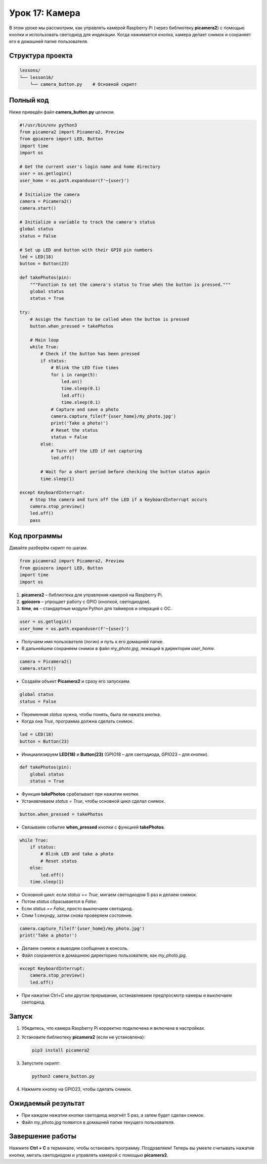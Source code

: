 ============================================================
Урок 17: Камера
============================================================

В этом уроке мы рассмотрим, как управлять камерой Raspberry Pi (через библиотеку **picamera2**) с помощью кнопки и использовать светодиод для индикации. Когда нажимается кнопка, камера делает снимок и сохраняет его в домашней папке пользователя.

Структура проекта
-----------------
.. code-block:: bash

   lessons/
   └── lesson16/
       └── camera_button.py    # Основной скрипт

Полный код
----------
Ниже приведён файл **camera_button.py** целиком.

.. code-block:: python

   #!/usr/bin/env python3
   from picamera2 import Picamera2, Preview
   from gpiozero import LED, Button
   import time
   import os

   # Get the current user's login name and home directory
   user = os.getlogin()
   user_home = os.path.expanduser(f'~{user}')

   # Initialize the camera
   camera = Picamera2()
   camera.start()

   # Initialize a variable to track the camera's status
   global status
   status = False

   # Set up LED and button with their GPIO pin numbers
   led = LED(18)
   button = Button(23)

   def takePhotos(pin):
       """Function to set the camera's status to True when the button is pressed."""
       global status
       status = True

   try:
       # Assign the function to be called when the button is pressed
       button.when_pressed = takePhotos

       # Main loop
       while True:
           # Check if the button has been pressed
           if status:
               # Blink the LED five times
               for i in range(5):
                   led.on()
                   time.sleep(0.1)
                   led.off()
                   time.sleep(0.1)
               # Capture and save a photo
               camera.capture_file(f'{user_home}/my_photo.jpg')
               print('Take a photo!')
               # Reset the status
               status = False
           else:
               # Turn off the LED if not capturing
               led.off()

           # Wait for a short period before checking the button status again
           time.sleep(1)

   except KeyboardInterrupt:
       # Stop the camera and turn off the LED if a KeyboardInterrupt occurs
       camera.stop_preview()
       led.off()
       pass

Код программы
-------------
Давайте разберём скрипт по шагам.

.. code-block:: python

   from picamera2 import Picamera2, Preview
   from gpiozero import LED, Button
   import time
   import os

1. **picamera2** – библиотека для управления камерой на Raspberry Pi.
2. **gpiozero** – упрощает работу с GPIO (кнопкой, светодиодом).
3. **time**, **os** – стандартные модули Python для таймеров и операций с ОС.

.. code-block:: python

   user = os.getlogin()
   user_home = os.path.expanduser(f'~{user}')

- Получаем имя пользователя (логин) и путь к его домашней папке.
- В дальнейшем сохраняем снимок в файл `my_photo.jpg`, лежащий в директории `user_home`.

.. code-block:: python

   camera = Picamera2()
   camera.start()

- Создаём объект **Picamera2** и сразу его запускаем.

.. code-block:: python

   global status
   status = False

- Переменная `status` нужна, чтобы понять, была ли нажата кнопка.
- Когда она `True`, программа должна сделать снимок.

.. code-block:: python

   led = LED(18)
   button = Button(23)

- Инициализируем **LED(18)** и **Button(23)** (GPIO18 – для светодиода, GPIO23 – для кнопки).

.. code-block:: python

   def takePhotos(pin):
       global status
       status = True

- Функция **takePhotos** срабатывает при нажатии кнопки.
- Устанавливаем `status = True`, чтобы основной цикл сделал снимок.

.. code-block:: python

   button.when_pressed = takePhotos

- Связываем событие **when_pressed** кнопки с функцией **takePhotos**.

.. code-block:: python

   while True:
       if status:
           # Blink LED and take a photo
           # Reset status
       else:
           led.off()
       time.sleep(1)

- Основной цикл: если `status == True`, мигаем светодиодом 5 раз и делаем снимок.
- Потом `status` сбрасывается в `False`.
- Если `status == False`, просто выключаем светодиод.
- Спим 1 секунду, затем снова проверяем состояние.

.. code-block:: python

   camera.capture_file(f'{user_home}/my_photo.jpg')
   print('Take a photo!')

- Делаем снимок и выводим сообщение в консоль.
- Файл сохраняется в домашнюю директорию пользователя, как `my_photo.jpg`.

.. code-block:: python

   except KeyboardInterrupt:
       camera.stop_preview()
       led.off()

- При нажатии Ctrl+C или другом прерывании, останавливаем предпросмотр камеры и выключаем светодиод.

Запуск
------
1. Убедитесь, что камера Raspberry Pi корректно подключена и включена в настройках.
2. Установите библиотеку **picamera2** (если не установлена):

   .. code-block:: bash

      pip3 install picamera2

3. Запустите скрипт:

   .. code-block:: bash

      python3 camera_button.py

4. Нажмите кнопку на GPIO23, чтобы сделать снимок.

Ожидаемый результат
-------------------
- При каждом нажатии кнопки светодиод моргнёт 5 раз, а затем будет сделан снимок.
- Файл `my_photo.jpg` появится в домашней папке текущего пользователя.

Завершение работы
-----------------
Нажмите **Ctrl + C** в терминале, чтобы остановить программу. Поздравляем! Теперь вы умеете считывать нажатие кнопки, мигать светодиодом и управлять камерой с помощью **picamera2**.